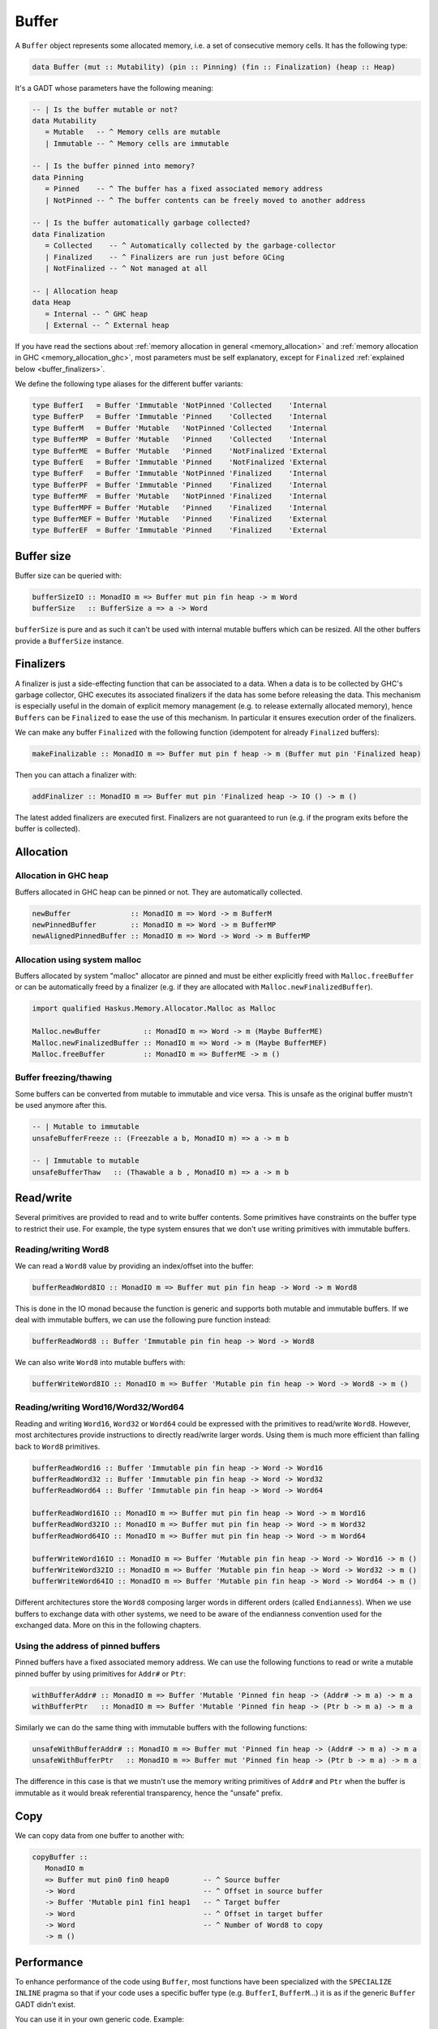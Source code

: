 ==============================================================================
Buffer
==============================================================================

A ``Buffer`` object represents some allocated memory, i.e. a set of consecutive
memory cells. It has the following type:

.. code:: haskell

   data Buffer (mut :: Mutability) (pin :: Pinning) (fin :: Finalization) (heap :: Heap)

It's a GADT whose parameters have the following meaning:

.. code:: haskell

   -- | Is the buffer mutable or not?
   data Mutability
      = Mutable   -- ^ Memory cells are mutable
      | Immutable -- ^ Memory cells are immutable

   -- | Is the buffer pinned into memory?
   data Pinning
      = Pinned    -- ^ The buffer has a fixed associated memory address
      | NotPinned -- ^ The buffer contents can be freely moved to another address

   -- | Is the buffer automatically garbage collected?
   data Finalization
      = Collected    -- ^ Automatically collected by the garbage-collector
      | Finalized    -- ^ Finalizers are run just before GCing
      | NotFinalized -- ^ Not managed at all

   -- | Allocation heap
   data Heap
      = Internal -- ^ GHC heap
      | External -- ^ External heap

If you have read the sections about :ref:`memory allocation in general
<memory_allocation>` and  :ref:`memory allocation in GHC
<memory_allocation_ghc>`, most parameters must be self explanatory, except for
``Finalized`` :ref:`explained below <buffer_finalizers>`.

We define the following type aliases for the different buffer variants:

.. code:: haskell

   type BufferI   = Buffer 'Immutable 'NotPinned 'Collected    'Internal
   type BufferP   = Buffer 'Immutable 'Pinned    'Collected    'Internal
   type BufferM   = Buffer 'Mutable   'NotPinned 'Collected    'Internal
   type BufferMP  = Buffer 'Mutable   'Pinned    'Collected    'Internal
   type BufferME  = Buffer 'Mutable   'Pinned    'NotFinalized 'External
   type BufferE   = Buffer 'Immutable 'Pinned    'NotFinalized 'External
   type BufferF   = Buffer 'Immutable 'NotPinned 'Finalized    'Internal
   type BufferPF  = Buffer 'Immutable 'Pinned    'Finalized    'Internal
   type BufferMF  = Buffer 'Mutable   'NotPinned 'Finalized    'Internal
   type BufferMPF = Buffer 'Mutable   'Pinned    'Finalized    'Internal
   type BufferMEF = Buffer 'Mutable   'Pinned    'Finalized    'External
   type BufferEF  = Buffer 'Immutable 'Pinned    'Finalized    'External

------------------------------------------------------------------------------
Buffer size
------------------------------------------------------------------------------

Buffer size can be queried with:

.. code:: haskell

   bufferSizeIO :: MonadIO m => Buffer mut pin fin heap -> m Word
   bufferSize   :: BufferSize a => a -> Word

``bufferSize`` is pure and as such it can't be used with internal mutable
buffers which can be resized. All the other buffers provide a ``BufferSize``
instance.


.. _buffer_finalizers:

------------------------------------------------------------------------------
Finalizers
------------------------------------------------------------------------------

A finalizer is just a side-effecting function that can be associated to a data.
When a data is to be collected by GHC's garbage collector, GHC executes its
associated finalizers if the data has some before releasing the data.  This
mechanism is especially useful in the domain of explicit memory management (e.g.
to release externally allocated memory), hence ``Buffers`` can be ``Finalized``
to ease the use of this mechanism. In particular it ensures execution order of
the finalizers.

We can make any buffer ``Finalized`` with the following function (idempotent for
already ``Finalized`` buffers):

.. code:: haskell

   makeFinalizable :: MonadIO m => Buffer mut pin f heap -> m (Buffer mut pin 'Finalized heap)

Then you can attach a finalizer with:

.. code:: haskell

   addFinalizer :: MonadIO m => Buffer mut pin 'Finalized heap -> IO () -> m ()

The latest added finalizers are executed first. Finalizers are not guaranteed to
run (e.g. if the program exits before the buffer is collected).

------------------------------------------------------------------------------
Allocation
------------------------------------------------------------------------------

Allocation in GHC heap
~~~~~~~~~~~~~~~~~~~~~~

Buffers allocated in GHC heap can be pinned or not. They are automatically
collected.

.. code:: haskell

   newBuffer              :: MonadIO m => Word -> m BufferM
   newPinnedBuffer        :: MonadIO m => Word -> m BufferMP
   newAlignedPinnedBuffer :: MonadIO m => Word -> Word -> m BufferMP

Allocation using system malloc
~~~~~~~~~~~~~~~~~~~~~~~~~~~~~~

Buffers allocated by system "malloc" allocator are pinned and must be either
explicitly freed with ``Malloc.freeBuffer`` or can be automatically freed by a
finalizer (e.g. if they are allocated with ``Malloc.newFinalizedBuffer``).

.. code:: haskell

   import qualified Haskus.Memory.Allocator.Malloc as Malloc

   Malloc.newBuffer          :: MonadIO m => Word -> m (Maybe BufferME)
   Malloc.newFinalizedBuffer :: MonadIO m => Word -> m (Maybe BufferMEF)
   Malloc.freeBuffer         :: MonadIO m => BufferME -> m ()

Buffer freezing/thawing
~~~~~~~~~~~~~~~~~~~~~~~

Some buffers can be converted from mutable to immutable and vice versa. This is
unsafe as the original buffer mustn't be used anymore after this.

.. code:: haskell

   -- | Mutable to immutable
   unsafeBufferFreeze :: (Freezable a b, MonadIO m) => a -> m b

   -- | Immutable to mutable
   unsafeBufferThaw   :: (Thawable a b , MonadIO m) => a -> m b

------------------------------------------------------------------------------
Read/write
------------------------------------------------------------------------------

Several primitives are provided to read and to write buffer contents. Some
primitives have constraints on the buffer type to restrict their use. For
example, the type system ensures that we don't use writing primitives with
immutable buffers.

Reading/writing Word8
~~~~~~~~~~~~~~~~~~~~~

We can read a ``Word8`` value by providing an index/offset into the buffer:

.. code:: haskell

   bufferReadWord8IO :: MonadIO m => Buffer mut pin fin heap -> Word -> m Word8

This is done in the IO monad because the function is generic and supports both
mutable and immutable buffers. If we deal with immutable buffers, we can use the
following pure function instead:

.. code:: haskell

   bufferReadWord8 :: Buffer 'Immutable pin fin heap -> Word -> Word8

We can also write ``Word8`` into mutable buffers with:

.. code:: haskell

   bufferWriteWord8IO :: MonadIO m => Buffer 'Mutable pin fin heap -> Word -> Word8 -> m ()

Reading/writing Word16/Word32/Word64
~~~~~~~~~~~~~~~~~~~~~~~~~~~~~~~~~~~~

Reading and writing ``Word16``, ``Word32`` or ``Word64`` could be expressed with
the primitives to read/write ``Word8``. However, most architectures provide
instructions to directly read/write larger words. Using them is much more
efficient than falling back to ``Word8`` primitives.

.. code:: haskell

   bufferReadWord16 :: Buffer 'Immutable pin fin heap -> Word -> Word16
   bufferReadWord32 :: Buffer 'Immutable pin fin heap -> Word -> Word32
   bufferReadWord64 :: Buffer 'Immutable pin fin heap -> Word -> Word64

   bufferReadWord16IO :: MonadIO m => Buffer mut pin fin heap -> Word -> m Word16
   bufferReadWord32IO :: MonadIO m => Buffer mut pin fin heap -> Word -> m Word32
   bufferReadWord64IO :: MonadIO m => Buffer mut pin fin heap -> Word -> m Word64

   bufferWriteWord16IO :: MonadIO m => Buffer 'Mutable pin fin heap -> Word -> Word16 -> m ()
   bufferWriteWord32IO :: MonadIO m => Buffer 'Mutable pin fin heap -> Word -> Word32 -> m ()
   bufferWriteWord64IO :: MonadIO m => Buffer 'Mutable pin fin heap -> Word -> Word64 -> m ()

Different architectures store the ``Word8`` composing larger words in different
orders (called ``Endianness``). When we use buffers to exchange data with other
systems, we need to be aware of the endianness convention used for the exchanged
data. More on this in the following chapters.

Using the address of pinned buffers
~~~~~~~~~~~~~~~~~~~~~~~~~~~~~~~~~~~

Pinned buffers have a fixed associated memory address. We can use the following
functions to read or write a mutable pinned buffer by using primitives for
``Addr#`` or ``Ptr``:

.. code:: haskell
   
   withBufferAddr# :: MonadIO m => Buffer 'Mutable 'Pinned fin heap -> (Addr# -> m a) -> m a
   withBufferPtr   :: MonadIO m => Buffer 'Mutable 'Pinned fin heap -> (Ptr b -> m a) -> m a

Similarly we can do the same thing with immutable buffers with the following
functions:

.. code:: haskell
   
   unsafeWithBufferAddr# :: MonadIO m => Buffer mut 'Pinned fin heap -> (Addr# -> m a) -> m a
   unsafeWithBufferPtr   :: MonadIO m => Buffer mut 'Pinned fin heap -> (Ptr b -> m a) -> m a

The difference in this case is that we mustn't use the memory writing primitives
of ``Addr#`` and ``Ptr`` when the buffer is immutable as it would break
referential transparency, hence the "unsafe" prefix.

------------------------------------------------------------------------------
Copy
------------------------------------------------------------------------------

We can copy data from one buffer to another with:

.. code:: haskell

   copyBuffer ::
      MonadIO m
      => Buffer mut pin0 fin0 heap0        -- ^ Source buffer
      -> Word                              -- ^ Offset in source buffer
      -> Buffer 'Mutable pin1 fin1 heap1   -- ^ Target buffer
      -> Word                              -- ^ Offset in target buffer
      -> Word                              -- ^ Number of Word8 to copy
      -> m ()

------------------------------------------------------------------------------
Performance
------------------------------------------------------------------------------

To enhance performance of the code using ``Buffer``, most functions have been
specialized with the ``SPECIALIZE INLINE`` pragma so that if your code uses a
specific buffer type (e.g. ``BufferI``, ``BufferM``...) it is as if the
generic ``Buffer`` GADT didn't exist.

You can use it in your own generic code. Example:

.. code:: haskell

   {-# SPECIALIZE INLINE bufferReadWord8IO :: MonadIO m => BufferI  -> Word -> m Word8 #-}
   {-# SPECIALIZE INLINE bufferReadWord8IO :: MonadIO m => BufferP  -> Word -> m Word8 #-}
